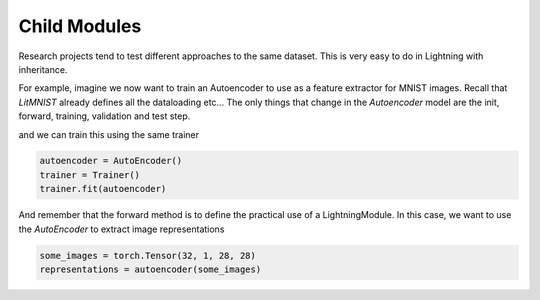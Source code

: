 .. testsetup:: *

    import torch
    from pytorch_lightning.trainer.trainer import Trainer
    from pytorch_lightning.callbacks.base import Callback
    from pytorch_lightning.core.lightning import LightningModule

    class LitMNIST(LightningModule):

        def __init__(self):
            super().__init__()

        def train_dataloader():
            pass

        def val_dataloader():
            pass


Child Modules
-------------
Research projects tend to test different approaches to the same dataset.
This is very easy to do in Lightning with inheritance.

For example, imagine we now want to train an Autoencoder to use as a feature extractor for MNIST images.
Recall that `LitMNIST` already defines all the dataloading etc... The only things
that change in the `Autoencoder` model are the init, forward, training, validation and test step.

.. testcode::

    class Encoder(torch.nn.Module):
        pass

    class Decoder(torch.nn.Module):
        pass

    class AutoEncoder(LitMNIST):

        def __init__(self):
            super().__init__()
            self.encoder = Encoder()
            self.decoder = Decoder()

        def forward(self, x):
            generated = self.decoder(x)
            return generated
            
        def training_step(self, batch, batch_idx):
            x, _ = batch

            representation = self.encoder(x)
            x_hat = self(representation)

            loss = MSE(x, x_hat)
            return loss

        def validation_step(self, batch, batch_idx):
            return self._shared_eval(batch, batch_idx, 'val')

        def test_step(self, batch, batch_idx):
            return self._shared_eval(batch, batch_idx, 'test')

        def _shared_eval(self, batch, batch_idx, prefix):
            x, y = batch
            representation = self.encoder(x)
            x_hat = self(representation)

            loss = F.nll_loss(logits, y)
            result = pl.EvalResult()
            result.log(f'{prefix}_loss', loss)
            return result


and we can train this using the same trainer

.. code-block:: python

    autoencoder = AutoEncoder()
    trainer = Trainer()
    trainer.fit(autoencoder)

And remember that the forward method is to define the practical use of a LightningModule.
In this case, we want to use the `AutoEncoder` to extract image representations

.. code-block:: python

    some_images = torch.Tensor(32, 1, 28, 28)
    representations = autoencoder(some_images)
